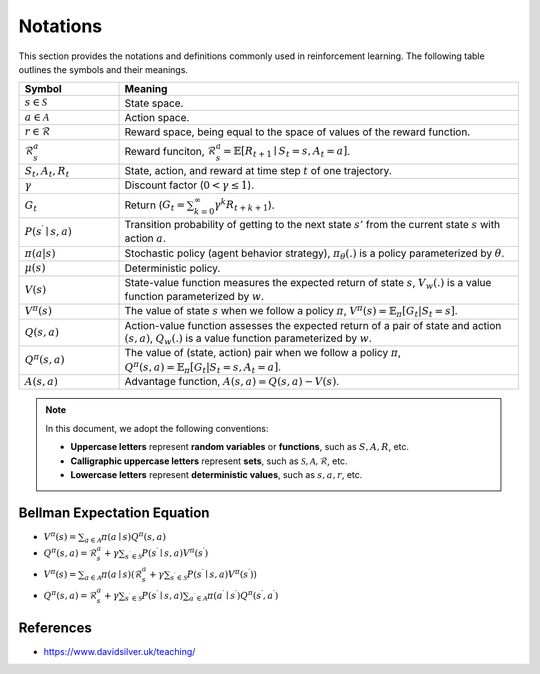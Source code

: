Notations
==========

This section provides the notations and definitions commonly used in reinforcement learning. The following table outlines the symbols and their meanings.

.. list-table::
   :widths: 15 60
   :header-rows: 1

   * - Symbol
     - Meaning
   * - :math:`s \in \mathcal{S}`
     - State space.
   * - :math:`a \in \mathcal{A}`
     - Action space.
   * - :math:`r \in \mathcal{R}`
     - Reward space, being equal to the space of values of the reward function.
   * - :math:`\mathcal{R}^a_s`
     - Reward funciton, :math:`\mathcal{R}_s^a=\mathbb{E}\left[R_{t+1} \mid S_t=s, A_t=a\right]`.
   * - :math:`S_t, A_t, R_t`
     - State, action, and reward at time step :math:`t` of one trajectory.
   * - :math:`\gamma`
     - Discount factor (:math:`0 < \gamma \leq 1`).
   * - :math:`G_t`
     - Return (:math:`G_t = \sum_{k=0}^{\infty} \gamma^k R_{t+k+1}`).
   * - :math:`P\left(s^{\prime} \mid s, a\right)`
     - Transition probability of getting to the next state :math:`s'` from the current state :math:`s` with action :math:`a`.
   * - :math:`\pi(a|s)`
     - Stochastic policy (agent behavior strategy), :math:`\pi_\theta(.)` is a policy parameterized by :math:`\theta`.
   * - :math:`\mu(s)`
     - Deterministic policy.
   * - :math:`V(s)`
     - State-value function measures the expected return of state :math:`s`, :math:`V_w(.)` is a value function parameterized by :math:`w`.
   * - :math:`V^\pi(s)`
     - The value of state :math:`s` when we follow a policy :math:`\pi`, :math:`V^\pi(s) = \mathbb{E}_{\pi}[G_t | S_t = s]`.
   * - :math:`Q(s, a)`
     - Action-value function assesses the expected return of a pair of state and action :math:`(s, a)`, :math:`Q_w(.)` is a value function parameterized by :math:`w`.
   * - :math:`Q^\pi(s, a)`
     - The value of (state, action) pair when we follow a policy :math:`\pi`, :math:`Q^\pi(s, a) = \mathbb{E}_{\pi}[G_t | S_t = s, A_t = a]`.
   * - :math:`A(s, a)`
     - Advantage function, :math:`A(s, a) = Q(s, a) - V(s)`.

.. note::

   In this document, we adopt the following conventions:
   
   - **Uppercase letters** represent **random variables** or **functions**, such as :math:`S, A, R`, etc.
   - **Calligraphic uppercase letters** represent **sets**, such as :math:`\mathcal{S}, \mathcal{A}, \mathcal{R}`, etc.
   - **Lowercase letters** represent **deterministic values**, such as :math:`s, a , r`, etc.

Bellman Expectation Equation
------------------------------

- :math:`V^\pi(s)=\sum_{a \in \mathcal{A}} \pi(a \mid s) Q^\pi(s, a)`

- :math:`Q^\pi(s, a)=\mathcal{R}_s^a+\gamma \sum_{s^{\prime} \in \mathcal{S}} P\left(s^{\prime} \mid s, a\right) V^\pi\left(s^{\prime}\right)`

- :math:`V^\pi(s)=\sum_{a \in \mathcal{A}} \pi(a \mid s)\left(\mathcal{R}_s^a+\gamma \sum_{s^{\prime} \in \mathcal{S}} P\left(s^{\prime} \mid s, a\right) V^\pi\left(s^{\prime}\right)\right)`

- :math:`Q^\pi(s, a)=\mathcal{R}_s^a+\gamma \sum_{s^{\prime} \in \mathcal{S}}  P\left(s^{\prime} \mid s, a\right) \sum_{a^{\prime} \in \mathcal{A}} \pi\left(a^{\prime} \mid s^{\prime}\right) Q^\pi\left(s^{\prime}, a^{\prime}\right)`

References
----------------

- https://www.davidsilver.uk/teaching/

